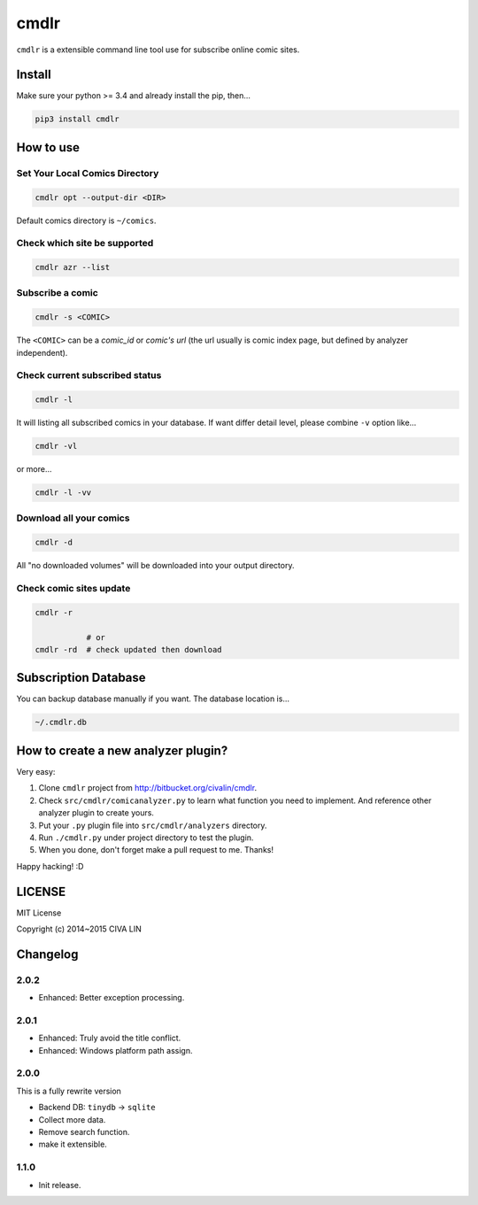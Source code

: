 cmdlr
################

``cmdlr`` is a extensible command line tool use for subscribe online comic sites.



Install
=============

Make sure your python >= 3.4 and already install the pip, then...

.. code:: bash

    pip3 install cmdlr



How to use
==========

Set Your Local Comics Directory
-------------------------------

.. code:: bash

    cmdlr opt --output-dir <DIR>


Default comics directory is ``~/comics``.

Check which site be supported 
-----------------------------

.. code:: bash

    cmdlr azr --list

Subscribe a comic
-----------------

.. code:: bash

    cmdlr -s <COMIC>

The ``<COMIC>`` can be a *comic_id* or *comic's url* (the url usually is comic index page, but defined by analyzer independent).

Check current subscribed status
-------------------------------

.. code:: bash

    cmdlr -l

It will listing all subscribed comics in your database. If want differ detail level, please combine ``-v`` option like...

.. code:: bash

    cmdlr -vl

or more...

.. code:: bash

    cmdlr -l -vv

Download all your comics
-------------------------

.. code:: bash

    cmdlr -d

All "no downloaded volumes" will be downloaded into your output directory.

Check comic sites update
---------------------------

.. code:: bash

    cmdlr -r

               # or
    cmdlr -rd  # check updated then download



Subscription Database
==========================

You can backup database manually if you want. The database location is...

.. code:: bash

    ~/.cmdlr.db



How to create a new analyzer plugin?
======================================

Very easy:

1. Clone ``cmdlr`` project from http://bitbucket.org/civalin/cmdlr.
2. Check ``src/cmdlr/comicanalyzer.py`` to learn what function you need to implement. And reference other analyzer plugin to create yours.
3. Put your ``.py`` plugin file into ``src/cmdlr/analyzers`` directory.
4. Run ``./cmdlr.py`` under project directory to test the plugin.
5. When you done, don't forget make a pull request to me. Thanks!

Happy hacking! :D



LICENSE
=========

MIT License

Copyright (c) 2014~2015 CIVA LIN



Changelog
=========

2.0.2
---------

- Enhanced: Better exception processing.

2.0.1
---------

- Enhanced: Truly avoid the title conflict.
- Enhanced: Windows platform path assign.

2.0.0
---------

This is a fully rewrite version

- Backend DB: ``tinydb`` -> ``sqlite``
- Collect more data.
- Remove search function.
- make it extensible.

1.1.0
---------

- Init release.
